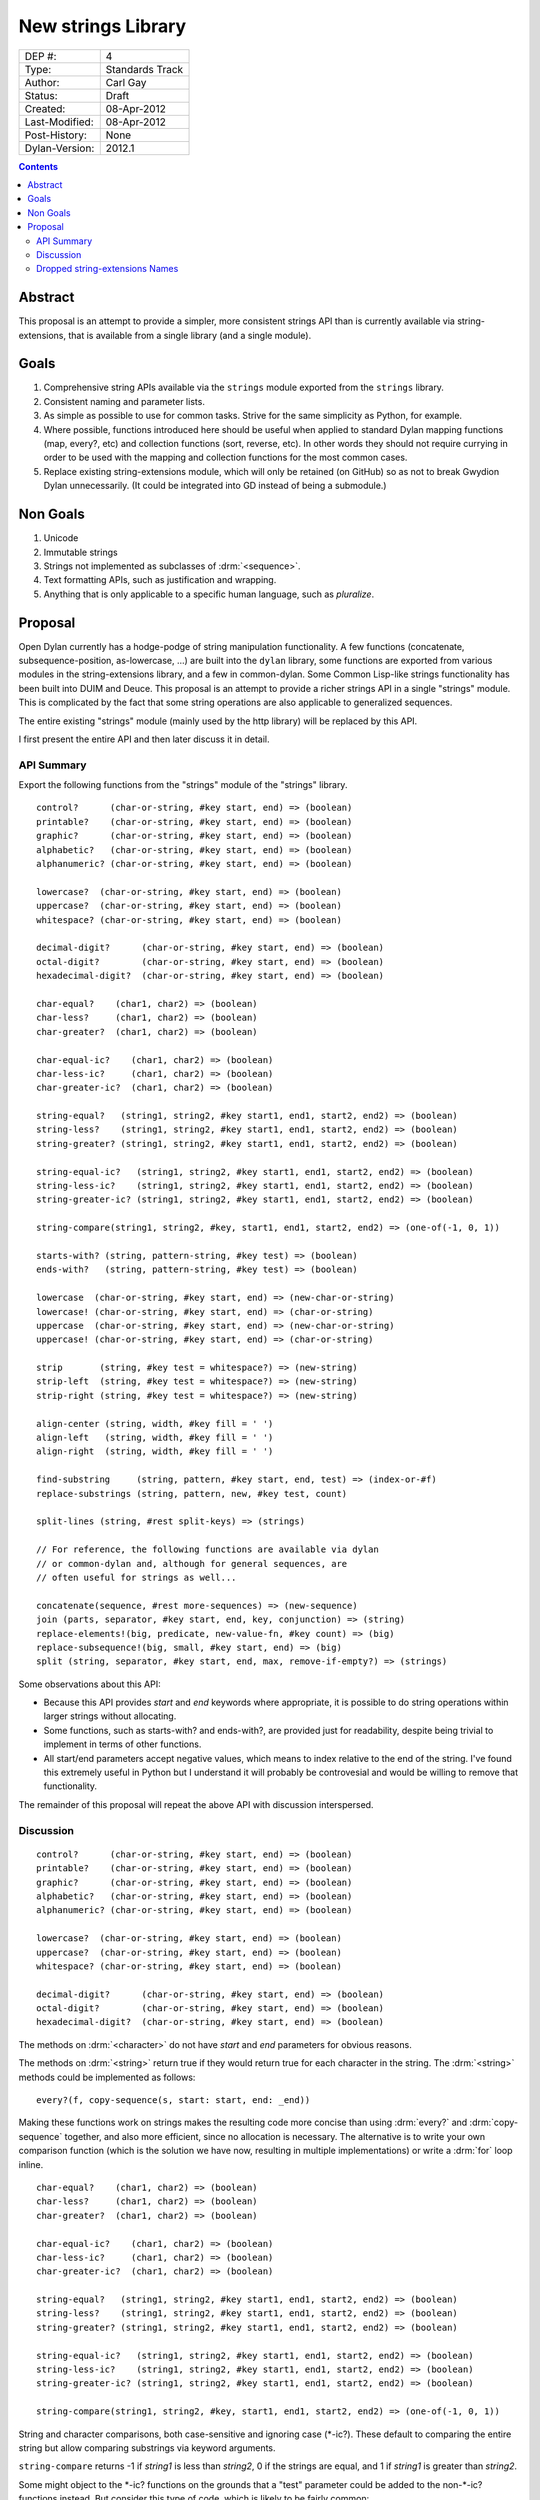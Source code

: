 *******************
New strings Library
*******************

==============  =============================================
DEP #:          4
Type:           Standards Track
Author:         Carl Gay
Status:         Draft
Created:        08-Apr-2012
Last-Modified:  08-Apr-2012
Post-History:   None
Dylan-Version:  2012.1
==============  =============================================


.. contents:: Contents
   :local:


Abstract
========

This proposal is an attempt to provide a simpler, more consistent
strings API than is currently available via string-extensions, that is
available from a single library (and a single module).

Goals
=====

#. Comprehensive string APIs available via the ``strings`` module
   exported from the ``strings`` library.

#. Consistent naming and parameter lists.

#. As simple as possible to use for common tasks.  Strive for the same
   simplicity as Python, for example.

#. Where possible, functions introduced here should be useful when
   applied to standard Dylan mapping functions (map, every?, etc)
   and collection functions (sort, reverse, etc).  In other words
   they should not require currying in order to be used with the
   mapping and collection functions for the most common cases.

#. Replace existing string-extensions module, which will only be
   retained (on GitHub) so as not to break Gwydion Dylan unnecessarily.
   (It could be integrated into GD instead of being a submodule.)


Non Goals
=========

#. Unicode

#. Immutable strings

#. Strings not implemented as subclasses of :drm:`<sequence>`.

#. Text formatting APIs, such as justification and wrapping.

#. Anything that is only applicable to a specific human language,
   such as *pluralize*.


Proposal
========

Open Dylan currently has a hodge-podge of string manipulation
functionality.  A few functions (concatenate, subsequence-position,
as-lowercase, ...) are built into the ``dylan`` library, some
functions are exported from various modules in the string-extensions
library, and a few in common-dylan.  Some Common Lisp-like strings
functionality has been built into DUIM and Deuce.  This proposal is an
attempt to provide a richer strings API in a single "strings" module.
This is complicated by the fact that some string operations are also
applicable to generalized sequences.

The entire existing "strings" module (mainly used by the http library)
will be replaced by this API.

I first present the entire API and then later discuss it in detail.


API Summary
-----------

Export the following functions from the "strings" module of the
"strings" library.

::

    control?      (char-or-string, #key start, end) => (boolean)
    printable?    (char-or-string, #key start, end) => (boolean)
    graphic?      (char-or-string, #key start, end) => (boolean)
    alphabetic?   (char-or-string, #key start, end) => (boolean)
    alphanumeric? (char-or-string, #key start, end) => (boolean)

    lowercase?  (char-or-string, #key start, end) => (boolean)
    uppercase?  (char-or-string, #key start, end) => (boolean)
    whitespace? (char-or-string, #key start, end) => (boolean)

    decimal-digit?      (char-or-string, #key start, end) => (boolean)
    octal-digit?        (char-or-string, #key start, end) => (boolean)
    hexadecimal-digit?  (char-or-string, #key start, end) => (boolean)

    char-equal?    (char1, char2) => (boolean)
    char-less?     (char1, char2) => (boolean)
    char-greater?  (char1, char2) => (boolean)

    char-equal-ic?    (char1, char2) => (boolean)
    char-less-ic?     (char1, char2) => (boolean)
    char-greater-ic?  (char1, char2) => (boolean)

    string-equal?   (string1, string2, #key start1, end1, start2, end2) => (boolean)
    string-less?    (string1, string2, #key start1, end1, start2, end2) => (boolean)
    string-greater? (string1, string2, #key start1, end1, start2, end2) => (boolean)

    string-equal-ic?   (string1, string2, #key start1, end1, start2, end2) => (boolean)
    string-less-ic?    (string1, string2, #key start1, end1, start2, end2) => (boolean)
    string-greater-ic? (string1, string2, #key start1, end1, start2, end2) => (boolean)

    string-compare(string1, string2, #key, start1, end1, start2, end2) => (one-of(-1, 0, 1))

    starts-with? (string, pattern-string, #key test) => (boolean)
    ends-with?   (string, pattern-string, #key test) => (boolean)

    lowercase  (char-or-string, #key start, end) => (new-char-or-string)
    lowercase! (char-or-string, #key start, end) => (char-or-string)
    uppercase  (char-or-string, #key start, end) => (new-char-or-string)
    uppercase! (char-or-string, #key start, end) => (char-or-string)

    strip       (string, #key test = whitespace?) => (new-string)
    strip-left  (string, #key test = whitespace?) => (new-string)
    strip-right (string, #key test = whitespace?) => (new-string)

    align-center (string, width, #key fill = ' ')
    align-left   (string, width, #key fill = ' ')
    align-right  (string, width, #key fill = ' ')

    find-substring     (string, pattern, #key start, end, test) => (index-or-#f)
    replace-substrings (string, pattern, new, #key test, count)

    split-lines (string, #rest split-keys) => (strings)

    // For reference, the following functions are available via dylan
    // or common-dylan and, although for general sequences, are
    // often useful for strings as well...

    concatenate(sequence, #rest more-sequences) => (new-sequence)
    join (parts, separator, #key start, end, key, conjunction) => (string)
    replace-elements!(big, predicate, new-value-fn, #key count) => (big)
    replace-subsequence!(big, small, #key start, end) => (big)
    split (string, separator, #key start, end, max, remove-if-empty?) => (strings)

Some observations about this API:

* Because this API provides *start* and *end* keywords where
  appropriate, it is possible to do string operations within larger
  strings without allocating.

* Some functions, such as starts-with? and ends-with?, are provided
  just for readability, despite being trivial to implement in terms of
  other functions.

* All start/end parameters accept negative values, which means to
  index relative to the end of the string.  I've found this extremely
  useful in Python but I understand it will probably be controvesial
  and would be willing to remove that functionality.

The remainder of this proposal will repeat the above API with
discussion interspersed.


Discussion
----------

::

    control?      (char-or-string, #key start, end) => (boolean)
    printable?    (char-or-string, #key start, end) => (boolean)
    graphic?      (char-or-string, #key start, end) => (boolean)
    alphabetic?   (char-or-string, #key start, end) => (boolean)
    alphanumeric? (char-or-string, #key start, end) => (boolean)

    lowercase?  (char-or-string, #key start, end) => (boolean)
    uppercase?  (char-or-string, #key start, end) => (boolean)
    whitespace? (char-or-string, #key start, end) => (boolean)

    decimal-digit?      (char-or-string, #key start, end) => (boolean)
    octal-digit?        (char-or-string, #key start, end) => (boolean)
    hexadecimal-digit?  (char-or-string, #key start, end) => (boolean)

The methods on :drm:`<character>` do not have *start* and *end*
parameters for obvious reasons.

The methods on :drm:`<string>` return true if they would return true for
each character in the string.  The :drm:`<string>` methods could be
implemented as follows::

    every?(f, copy-sequence(s, start: start, end: _end))

Making these functions work on strings makes the resulting code more
concise than using :drm:`every?` and :drm:`copy-sequence` together,
and also more efficient, since no allocation is necessary.  The
alternative is to write your own comparison function (which is the
solution we have now, resulting in multiple implementations) or write
a :drm:`for` loop inline.


::

    char-equal?    (char1, char2) => (boolean)
    char-less?     (char1, char2) => (boolean)
    char-greater?  (char1, char2) => (boolean)

    char-equal-ic?    (char1, char2) => (boolean)
    char-less-ic?     (char1, char2) => (boolean)
    char-greater-ic?  (char1, char2) => (boolean)

    string-equal?   (string1, string2, #key start1, end1, start2, end2) => (boolean)
    string-less?    (string1, string2, #key start1, end1, start2, end2) => (boolean)
    string-greater? (string1, string2, #key start1, end1, start2, end2) => (boolean)

    string-equal-ic?   (string1, string2, #key start1, end1, start2, end2) => (boolean)
    string-less-ic?    (string1, string2, #key start1, end1, start2, end2) => (boolean)
    string-greater-ic? (string1, string2, #key start1, end1, start2, end2) => (boolean)

    string-compare(string1, string2, #key, start1, end1, start2, end2) => (one-of(-1, 0, 1))

String and character comparisons, both case-sensitive and ignoring
case (\*-ic?).  These default to comparing the entire string but allow
comparing substrings via keyword arguments.

``string-compare`` returns -1 if *string1* is less than *string2*, 0
if the strings are equal, and 1 if *string1* is greater than
*string2*.

Some might object to the \*-ic? functions on the grounds that a "test"
parameter could be added to the non-\*-ic?  functions
instead.  But consider this type of code, which is likely to be fairly
common::

    sort(seq, test: string-less-ic?)

Instead one would have to write this::

    sort(seq, test: rcurry(string-less?, test: char-equal-ic?))

or worse, if char-equal-ic? is removed on the same grounds::

    sort(seq, test: rcurry(string-less?, test: method (c1, c2)
                                                 as-lowercase(c1) = as-lowercase(c2)
                                               end))

or, the less efficient but more concise::

    sort(seq, test: method (s1, s2) as-lowercase(s1) < as-lowercase(s2) end)

::

    // Included here for completeness
    =  (char-or-string, char-or-string) => (boolean)
    <  (char-or-string, char-or-string) => (boolean)
    >  (char-or-string, char-or-string) => (boolean)

If one doesn't mind allocating memory, the above built-in functions
can be used in place of explicit *start* and *end* parameters:

    ::

        copy-sequence(s1, start: x, end: y) = copy-sequence(s2, start: w, end: z)

::

    lowercase  (char-or-string, #key start, end) => (new-char-or-string)
    lowercase! (char-or-string, #key start, end) => (char-or-string)
    uppercase  (char-or-string, #key start, end) => (new-char-or-string)
    uppercase! (char-or-string, #key start, end) => (char-or-string)

The above are provided despite the existence of :drm:`as-uppercase`
and :drm:`as-lowercase` in the dylan module because they provide
*start* and *end* parameters, which makes them consistent with the
rest of the API.

::

    strip       (string, #key test = whitespace?) => (new-string)
    strip-left  (string, #key test = whitespace?) => (new-string)
    strip-right (string, #key test = whitespace?) => (new-string)

Return a copy of *string* with characters matching *test* removed.
Characters are removed from the left and/or right side of *string*
until the first character *not* matching *test* is found.

::

    align-center (string, width, #key fill = ' ')
    align-left   (string, width, #key fill = ' ')
    align-right  (string, width, #key fill = ' ')

The above return a new string of the given *width*.  If *string*
is shorter than *width*, add the *fill* character to the left
and/or right side of the string as appropriate.

    Examples::

      align-center("x", 5) => "  x  "
      align-center("x", 4) => "  x " or " x  "    (unspecified)
      align-center("x", 7, fill: '.') => "...x..."

::

    starts-with? (string, pattern) => (boolean)
    ends-with?   (string, pattern) => (boolean)

These common operations are for convenience and readability.

::

    find-substring      (string, pattern-string, #key start, end, test) => (index-or-#f)

``find-substring`` is like :drm:`subsequence-position` except that it
accepts start/end keyword arguments instead of *count*, and it only
applies to strings.

::

    replace-substrings  (string, pattern-string, new, #key start, end, test, count)

``replace-substrings`` returns a new string with each occurrence of
*pattern-string* replaced by *new*.  If *count* is supplied then
only *count* occurrences (moving left to right through *string*)
are replaced.  *test* defaults to *==*.

::

    join (sequence, separator, #key start, end, key, conjunction) => (string)
    split (string, separator, #key start, end, max, remove-if-empty?) => (strings)

The above apply to sequences in general, not just strings.  These are
already in common-dylan but are included here for completeness.



Dropped string-extensions Names
-------------------------------

A few names exported from *string-extensions* have no equivalent in this
library:

* The *%parse-string* module.  This should be moved to
  *regular-expressions* if it's needed at all.

* The *string-hacking* module.  This includes character sets, and a
  few character utilities.

* The *string-conversions* module.  The only names this exports that
  aren't available elsewhere are *digit-to-integer* and
  *integer-to-digit*.  I suggest we put basic conversions like this
  into *common-dylan* alongside *string-to-integer* et al.

* Two names from the *substring-search* module:
  *make-substring-positioner* and *make-substring-replacer*.
